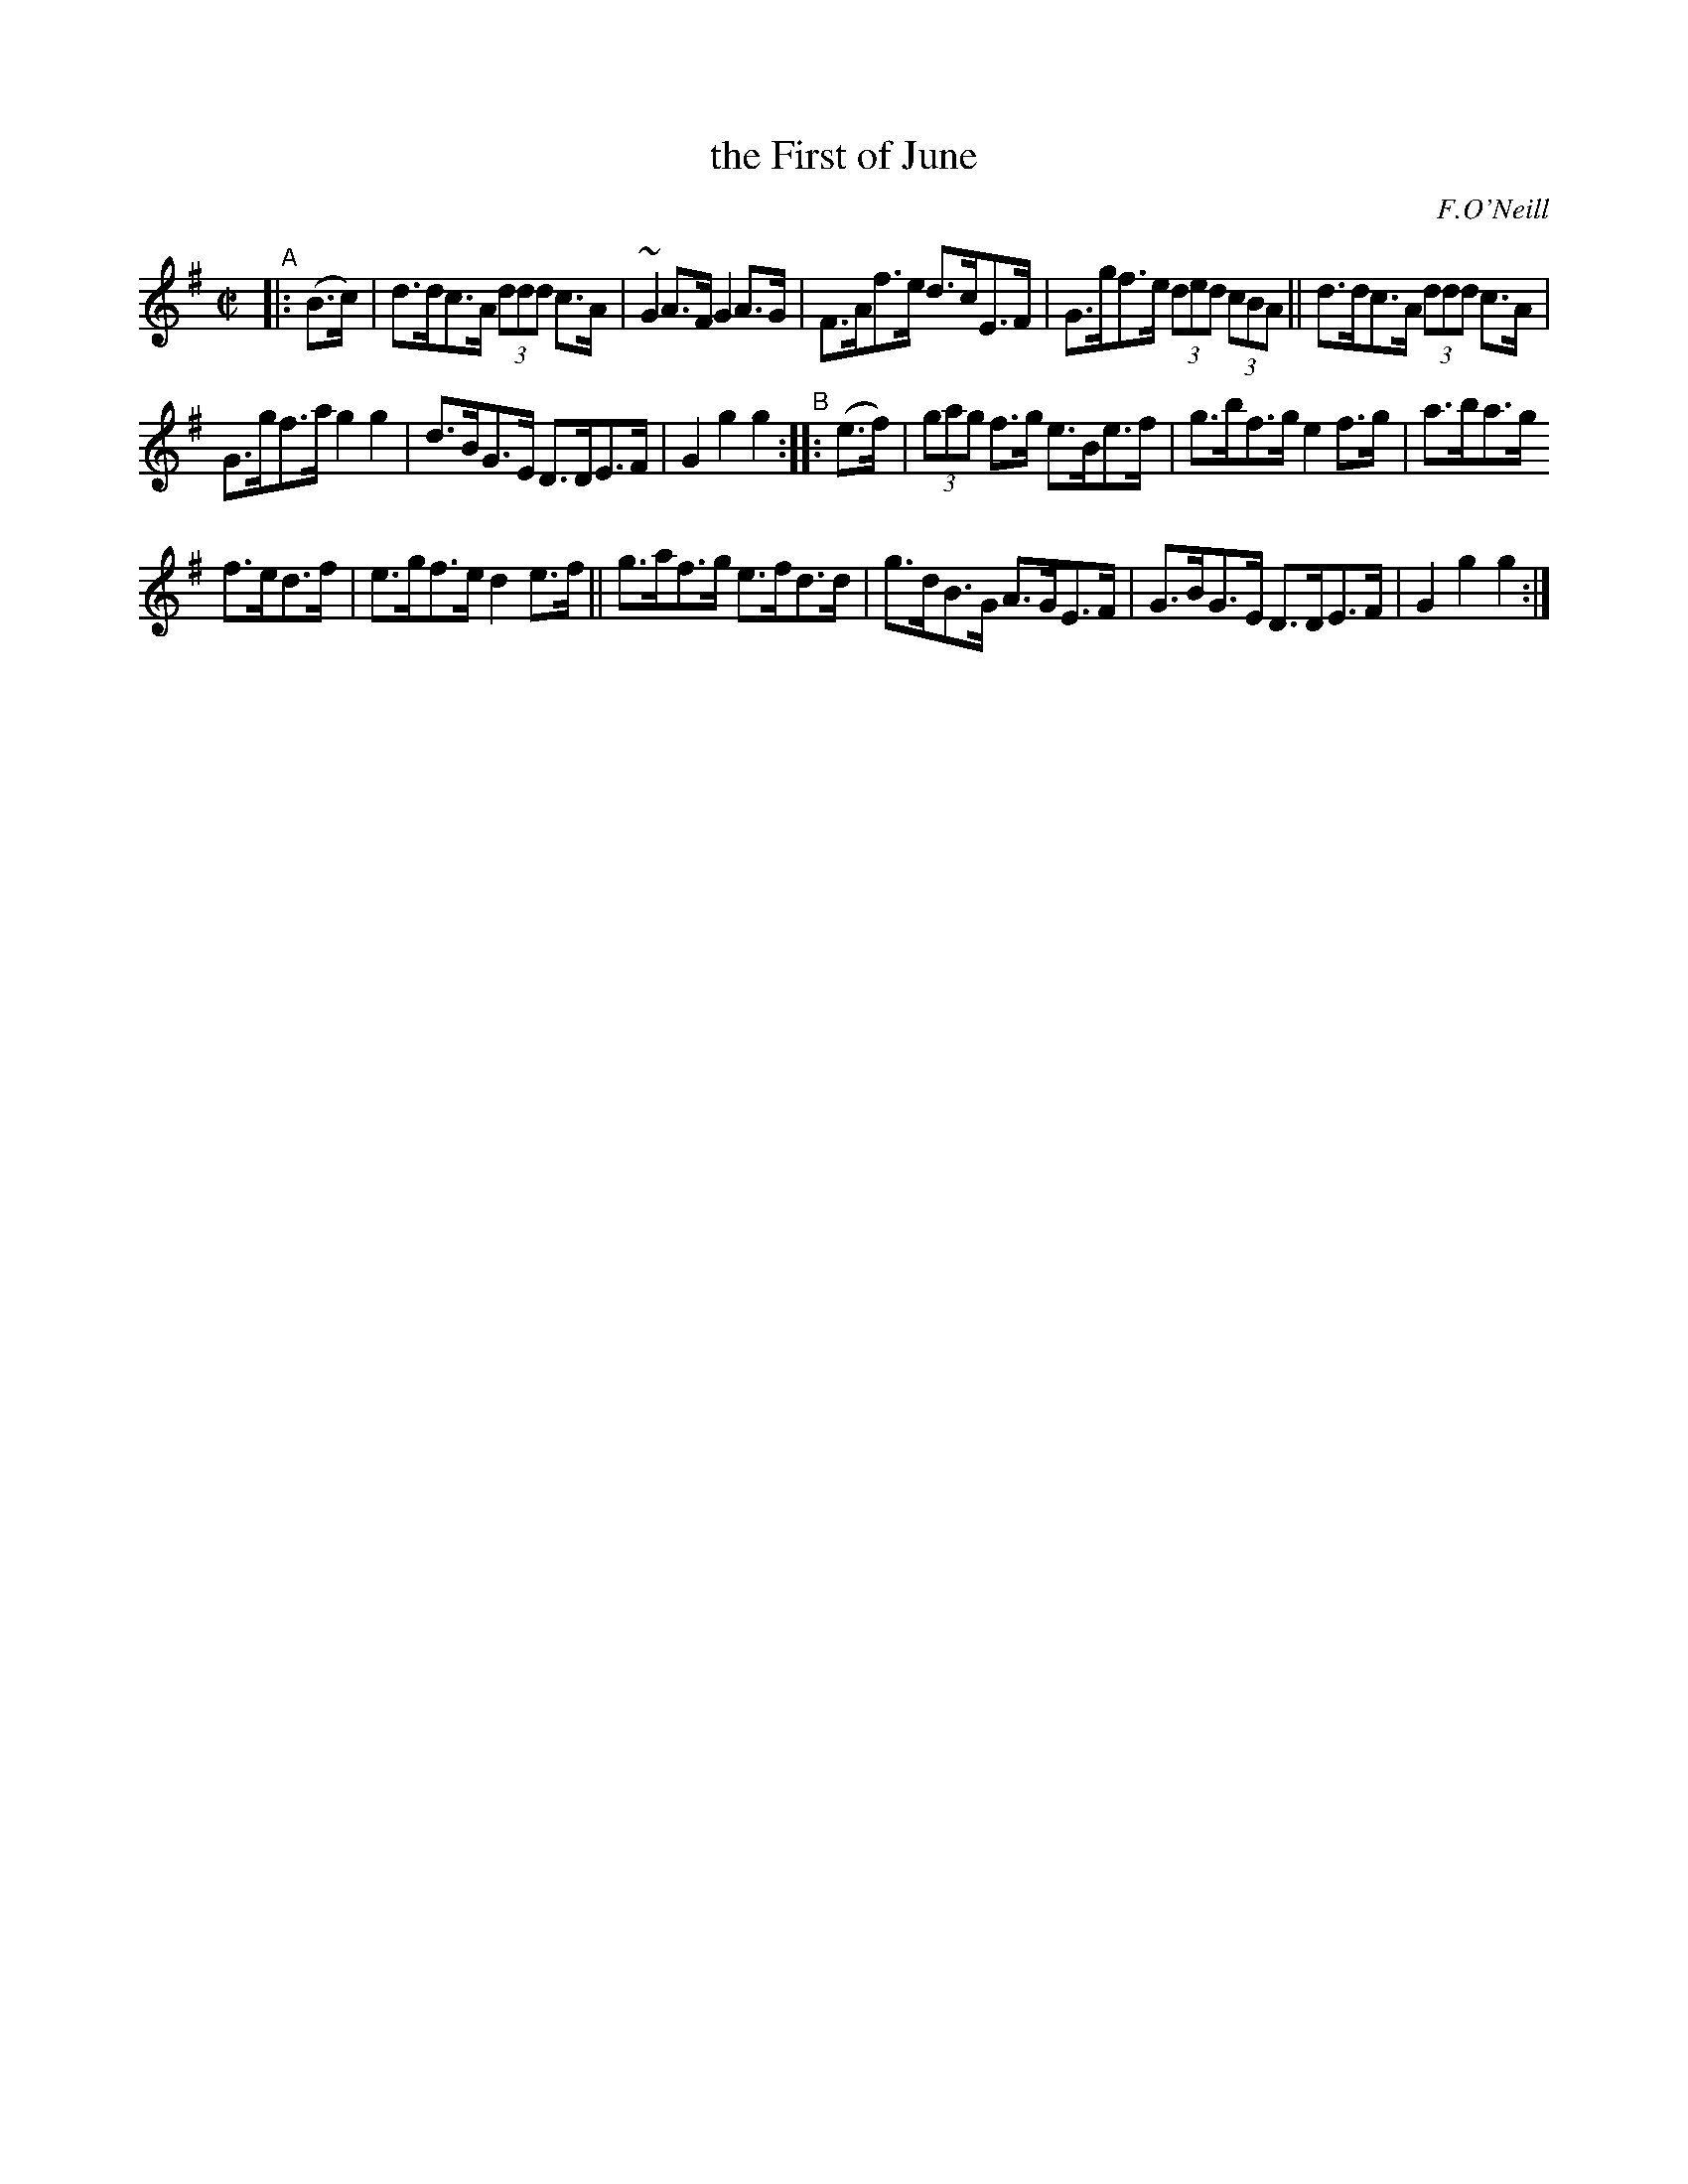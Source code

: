 X: 1600
T: the First of June
R: hornpipe
%S: s:3 b:16(5+5+6)
B: O'Neill's 1850 #1600
O: F.O'Neill
Z: Michael D. Long, 10/02/98
Z: Michael Hogan
M: C|
L: 1/8
K: G
"^A"|: (B>c) |\
d>dc>A (3ddd c>A | ~G2A>F G2A>G |\
F>Af>e d>cE>F | G>gf>e (3ded (3cBA ||\
d>dc>A (3ddd c>A |
G>gf>a g2g2 |\
d>BG>E D>DE>F | G2g2 g2 "^B":: (e>f) |\
(3gag f>g e>Be>f | g>bf>g e2f>g | a>ba>g
f>ed>f | e>gf>e d2e>f ||\
g>af>g e>fd>d | g>dB>G A>GE>F |\
G>BG>E D>DE>F | G2g2 g2 :|
